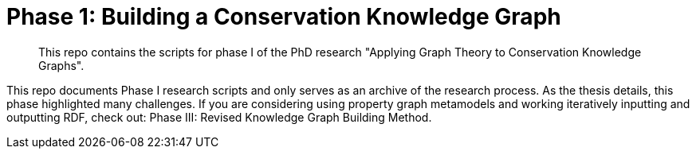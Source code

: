 [[cg_phase1]]
= Phase 1: Building a Conservation Knowledge Graph

[abstract]
--
This repo contains the scripts for phase I of the PhD research "Applying Graph Theory to Conservation Knowledge Graphs".
--

// tag::introduction[]
This repo documents Phase I research scripts and only serves as an archive of the research process. As the thesis details, this phase highlighted many challenges.  
If you are considering using property graph metamodels and working iteratively inputting and outputting RDF, check out: Phase III: Revised Knowledge Graph Building Method.

// end::introduction[]

